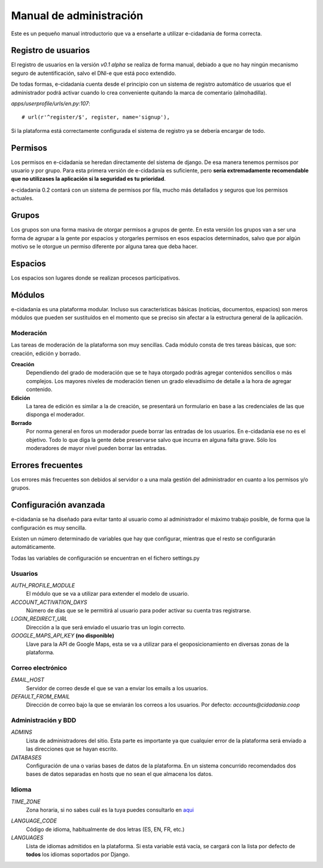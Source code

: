 Manual de administración
========================

Este es un pequeño manual introductorio que va a enseñarte a utilizar e-cidadania
de forma correcta.

Registro de usuarios
--------------------

El registro de usuarios en la versión `v0.1 alpha` se realiza de forma manual,
debiado a que no hay ningún mecanismo seguro de autentificación, salvo el DNI-e
que está poco extendido.

De todas formas, e-cidadania cuenta desde el principio con un sistema de registro
automático de usuarios que el administrador podrá activar cuando lo crea conveniente
quitando la marca de comentario (almohadilla).

*apps/userprofile/urls/en.py:107*::

   # url(r'^register/$', register, name='signup'),

Si la plataforma está correctamente configurada el sistema de registro ya se
debería encargar de todo.

Permisos
--------

Los permisos en e-cidadania se heredan directamente del sistema de django. De
esa manera tenemos permisos por usuario y por grupo. Para esta primera versión
de e-cidadanía es suficiente, pero **sería extremadamente recomendable que
no utilizases la aplicación si la seguridad es tu prioridad**.

e-cidadania 0.2 contará con un sistema de permisos por fila, mucho más detallados
y seguros que los permisos actuales.

Grupos
------

Los grupos son una forma masiva de otorgar permisos a grupos de gente. En esta
versión los grupos van a ser una forma de agrupar a la gente por espacios y
otorgarles permisos en esos espacios determinados, salvo que por algún motivo
se le otorgue un permiso diferente por alguna tarea que deba hacer.

Espacios
--------

Los espacios son lugares donde se realizan procesos participativos.

Módulos
-------

e-cidadania es una plataforma modular. Incluso sus características básicas
(noticias, documentos, espacios) son meros módulos que pueden ser sustituídos
en el momento que se preciso sin afectar a la estructura general de la aplicación.

Moderación
..........

Las tareas de moderación de la plataforma son muy sencillas. Cada módulo consta
de tres tareas básicas, que son: creación, edición y borrado.

**Creación**
  Dependiendo del grado de moderación que se te haya otorgado podrás agregar
  contenidos sencillos o más complejos. Los mayores niveles de moderación
  tienen un grado elevadísimo de detalle a la hora de agregar contenido.

**Edición**
  La tarea de edición es similar a la de creación, se presentará un formulario
  en base a las credenciales de las que disponga el moderador.

**Borrado**
  Por norma general en foros un moderador puede borrar las entradas de los
  usuarios. En e-cidadania ese no es el objetivo. Todo lo que diga la gente
  debe preservarse salvo que incurra en alguna falta grave. Sólo los moderadores
  de mayor nivel pueden borrar las entradas.

Errores frecuentes
------------------

Los errores más frecuentes son debidos al servidor o a una mala gestión del
administrador en cuanto a los permisos y/o grupos.

Configuración avanzada
----------------------

e-cidadania se ha diseñado para evitar tanto al usuario como al administrador
el máximo trabajo posible, de forma que la configuración es muy sencilla.

Existen un número determinado de variables que hay que configurar, mientras
que el resto se configurarán automáticamente.

Todas las variables de configuración se encuentran en el fichero settings.py

Usuarios
........

*AUTH_PROFILE_MODULE*
  El módulo que se va a utilizar para extender el modelo de usuario.

*ACCOUNT_ACTIVATION_DAYS*
  Número de días que se le permitirá al usuario para poder activar su cuenta tras
  registrarse.

*LOGIN_REDIRECT_URL*
  Dirección a la que será enviado el usuario tras un login correcto.

*GOOGLE_MAPS_API_KEY* **(no disponible)**
  Llave para la API de Google Maps, esta se va a utilizar para el
  geoposicionamiento en diversas zonas de la plataforma.

Correo electrónico
..................

*EMAIL_HOST*
  Servidor de correo desde el que se van a enviar los emails a los usuarios.

*DEFAULT_FROM_EMAIL*
  Dirección de correo bajo la que se enviarán los correos a los usuarios.
  Por defecto: *accounts@cidadania.coop*

Administración y BDD
....................

*ADMINS*
  Lista de administradores del sitio. Esta parte es importante ya que cualquier
  error de la plataforma será enviado a las direcciones que se hayan escrito.

*DATABASES*
  Configuración de una o varias bases de datos de la plataforma. En un sistema
  concurrido recomendados dos bases de datos separadas en hosts que no sean
  el que almacena los datos.

Idioma
......

*TIME_ZONE*
  Zona horaria, si no sabes cuál es la tuya puedes consultarlo en `aqui`_

.. _aqui: http://www.worldtimezone.com/

*LANGUAGE_CODE*
  Código de idioma, habitualmente de dos letras (ES, EN, FR, etc.)

*LANGUAGES*
  Lista de idiomas admitidos en la plataforma. Si esta variable está vacía, se
  cargará con la lista por defecto de **todos** los idiomas soportados por Django.